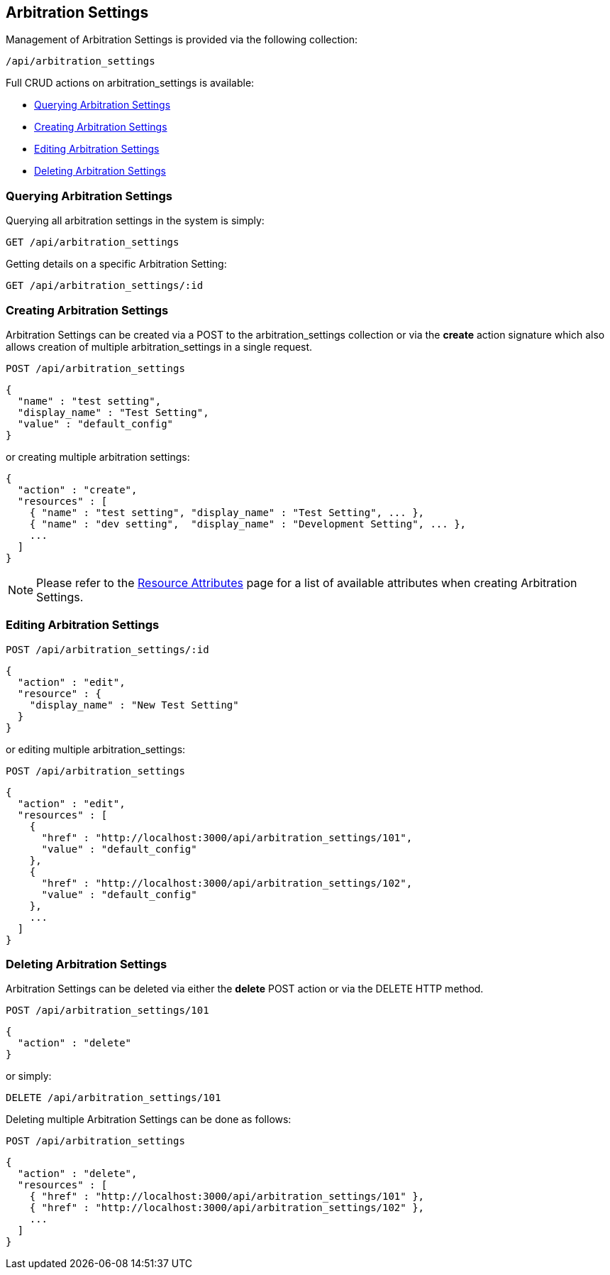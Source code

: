 
[[arbitration-settings]]
== Arbitration Settings

Management of Arbitration Settings is provided via the following collection:

[source,data]
----
/api/arbitration_settings
----

Full CRUD actions on arbitration_settings is available:

* link:#querying-arbitration-settings[Querying Arbitration Settings]
* link:#creating-arbitration-settings[Creating Arbitration Settings]
* link:#editing-arbitration-settings[Editing Arbitration Settings]
* link:#deleting-arbitration-settings[Deleting Arbitration Settings]

[[querying-arbitration-settings]]
=== Querying Arbitration Settings

Querying all arbitration settings in the system is simply:

----
GET /api/arbitration_settings
----

Getting details on a specific Arbitration Setting:

----
GET /api/arbitration_settings/:id
----

[[creating-arbitration-settings]]
=== Creating Arbitration Settings

Arbitration Settings can be created via a POST to the arbitration_settings collection or via the *create* action
signature which also allows creation of multiple arbitration_settings in a single request.

----
POST /api/arbitration_settings
----

[source,json]
----
{
  "name" : "test setting",
  "display_name" : "Test Setting",
  "value" : "default_config"
}
----

or creating multiple arbitration settings:

[source,json]
----
{
  "action" : "create",
  "resources" : [
    { "name" : "test setting", "display_name" : "Test Setting", ... },
    { "name" : "dev setting",  "display_name" : "Development Setting", ... },
    ...
  ]
}
----

[NOTE]
====
Please refer to the link:../appendices/resource_attributes.html#arbitration_settings[Resource Attributes]
page for a list of available attributes when creating Arbitration Settings.
====

[[editing-arbitration-settings]]
=== Editing Arbitration Settings

----
POST /api/arbitration_settings/:id
----

[source,json]
----
{
  "action" : "edit",
  "resource" : {
    "display_name" : "New Test Setting"
  }
}
----

or editing multiple arbitration_settings:

----
POST /api/arbitration_settings
----

[source,json]
----
{
  "action" : "edit",
  "resources" : [
    {
      "href" : "http://localhost:3000/api/arbitration_settings/101",
      "value" : "default_config"
    },
    {
      "href" : "http://localhost:3000/api/arbitration_settings/102",
      "value" : "default_config"
    },
    ...
  ]
}
----


[[deleting-arbitration-settings]]
=== Deleting Arbitration Settings

Arbitration Settings can be deleted via either the *delete* POST action or via the DELETE HTTP method.

----
POST /api/arbitration_settings/101
----

[source,json]
----
{
  "action" : "delete"
}
----

or simply:

----
DELETE /api/arbitration_settings/101
----

Deleting multiple Arbitration Settings can be done as follows:

----
POST /api/arbitration_settings
----

[source,json]
----
{
  "action" : "delete",
  "resources" : [
    { "href" : "http://localhost:3000/api/arbitration_settings/101" },
    { "href" : "http://localhost:3000/api/arbitration_settings/102" },
    ...
  ]
}
----

